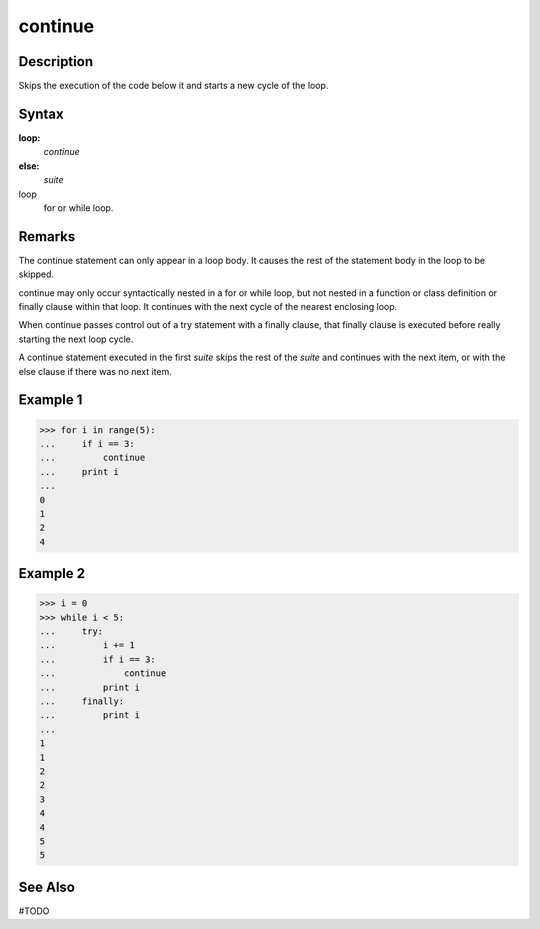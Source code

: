 ====
continue
====

Description
====
Skips the execution of the code below it and starts a new cycle of the loop.

Syntax
====
**loop:**
    *continue*
**else:**
    *suite*
    
loop
    for or while loop.

Remarks
====
The continue statement can only appear in a loop body. It causes the rest of the statement body in the loop to be skipped.

continue may only occur syntactically nested in a for or while loop, but not nested in a function or class definition or finally clause within that loop. It continues with the next cycle of the nearest enclosing loop.

When continue passes control out of a try statement with a finally clause, that finally clause is executed before really starting the next loop cycle.

A continue statement executed in the first *suite* skips the rest of the *suite* and continues with the next item, or with the else clause if there was no next item.

Example 1
====
>>> for i in range(5):
...     if i == 3:
...         continue
...     print i
...     
0
1
2
4

Example 2
====
>>> i = 0
>>> while i < 5:
...     try:
...         i += 1
...         if i == 3:
...             continue
...         print i
...     finally:
...         print i
...         
1
1
2
2
3
4
4
5
5

See Also
====
#TODO
